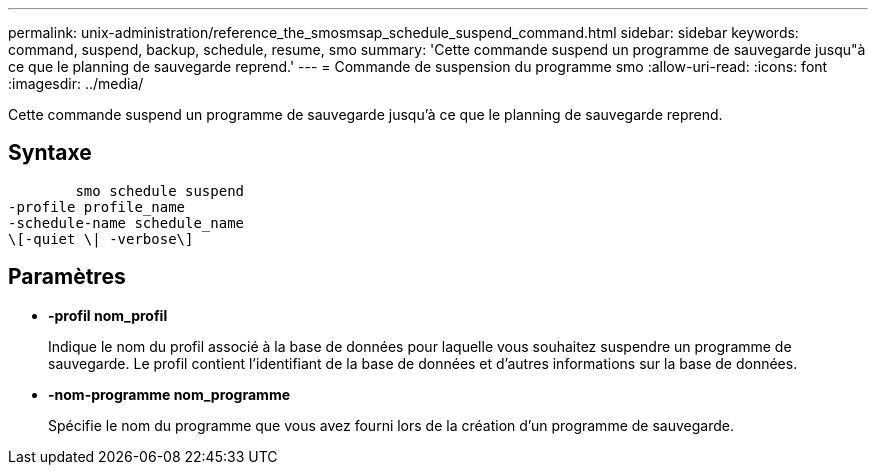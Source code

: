 ---
permalink: unix-administration/reference_the_smosmsap_schedule_suspend_command.html 
sidebar: sidebar 
keywords: command, suspend, backup, schedule, resume, smo 
summary: 'Cette commande suspend un programme de sauvegarde jusqu"à ce que le planning de sauvegarde reprend.' 
---
= Commande de suspension du programme smo
:allow-uri-read: 
:icons: font
:imagesdir: ../media/


[role="lead"]
Cette commande suspend un programme de sauvegarde jusqu'à ce que le planning de sauvegarde reprend.



== Syntaxe

[listing]
----

        smo schedule suspend
-profile profile_name
-schedule-name schedule_name
\[-quiet \| -verbose\]
----


== Paramètres

* *-profil nom_profil*
+
Indique le nom du profil associé à la base de données pour laquelle vous souhaitez suspendre un programme de sauvegarde. Le profil contient l'identifiant de la base de données et d'autres informations sur la base de données.

* *-nom-programme nom_programme*
+
Spécifie le nom du programme que vous avez fourni lors de la création d'un programme de sauvegarde.



